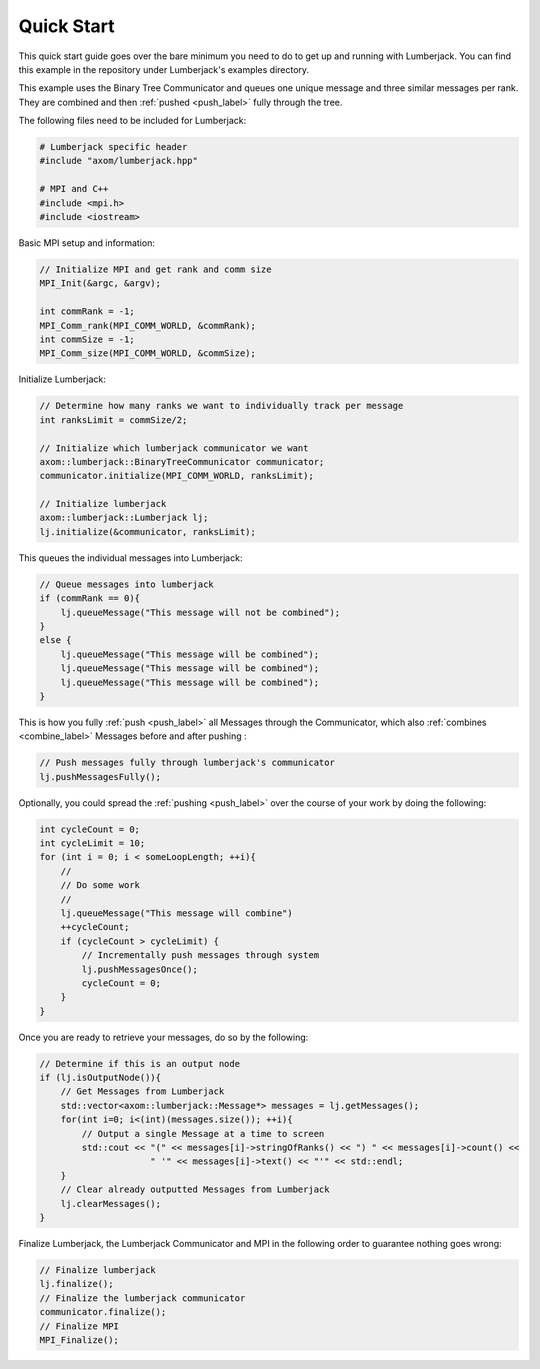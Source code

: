 .. _quick_start_label:

Quick Start
===========

This quick start guide goes over the bare minimum you need to do to get up
and running with Lumberjack.  You can find this example in the repository under
Lumberjack's examples directory.

This example uses the Binary Tree Communicator and queues one unique message and
three similar messages per rank.  They are combined and then :ref:`pushed <push_label>`
fully through the tree.

The following files need to be included for Lumberjack:

.. code-block:: c

    # Lumberjack specific header
    #include "axom/lumberjack.hpp"

    # MPI and C++
    #include <mpi.h>
    #include <iostream>


Basic MPI setup and information:

.. code-block:: c

    // Initialize MPI and get rank and comm size
    MPI_Init(&argc, &argv);

    int commRank = -1;
    MPI_Comm_rank(MPI_COMM_WORLD, &commRank);
    int commSize = -1;
    MPI_Comm_size(MPI_COMM_WORLD, &commSize);


Initialize Lumberjack:

.. code-block:: c

    // Determine how many ranks we want to individually track per message
    int ranksLimit = commSize/2;

    // Initialize which lumberjack communicator we want
    axom::lumberjack::BinaryTreeCommunicator communicator;
    communicator.initialize(MPI_COMM_WORLD, ranksLimit);

    // Initialize lumberjack
    axom::lumberjack::Lumberjack lj;
    lj.initialize(&communicator, ranksLimit);


This queues the individual messages into Lumberjack:

.. code-block:: c

    // Queue messages into lumberjack
    if (commRank == 0){
        lj.queueMessage("This message will not be combined");
    }
    else {
        lj.queueMessage("This message will be combined");
        lj.queueMessage("This message will be combined");
        lj.queueMessage("This message will be combined");
    }


This is how you fully :ref:`push <push_label>` all Messages through the Communicator,
which also :ref:`combines <combine_label>` Messages before and after pushing :

.. code-block:: c

    // Push messages fully through lumberjack's communicator
    lj.pushMessagesFully();


Optionally, you could spread the :ref:`pushing <push_label>` over the
course of your work by doing the following:

.. code-block:: c

    int cycleCount = 0;
    int cycleLimit = 10;
    for (int i = 0; i < someLoopLength; ++i){
        //
        // Do some work
        //
        lj.queueMessage("This message will combine")
        ++cycleCount;
        if (cycleCount > cycleLimit) {
            // Incrementally push messages through system
            lj.pushMessagesOnce();
            cycleCount = 0;
        }
    }


Once you are ready to retrieve your messages, do so by the following:

.. code-block:: c

    // Determine if this is an output node
    if (lj.isOutputNode()){
        // Get Messages from Lumberjack
        std::vector<axom::lumberjack::Message*> messages = lj.getMessages();
        for(int i=0; i<(int)(messages.size()); ++i){
            // Output a single Message at a time to screen
            std::cout << "(" << messages[i]->stringOfRanks() << ") " << messages[i]->count() <<
                         " '" << messages[i]->text() << "'" << std::endl;
        }
        // Clear already outputted Messages from Lumberjack
        lj.clearMessages();
    }

Finalize Lumberjack, the Lumberjack Communicator and MPI in the following order to guarantee nothing
goes wrong:

.. code-block:: c

    // Finalize lumberjack
    lj.finalize();
    // Finalize the lumberjack communicator
    communicator.finalize();
    // Finalize MPI
    MPI_Finalize();

